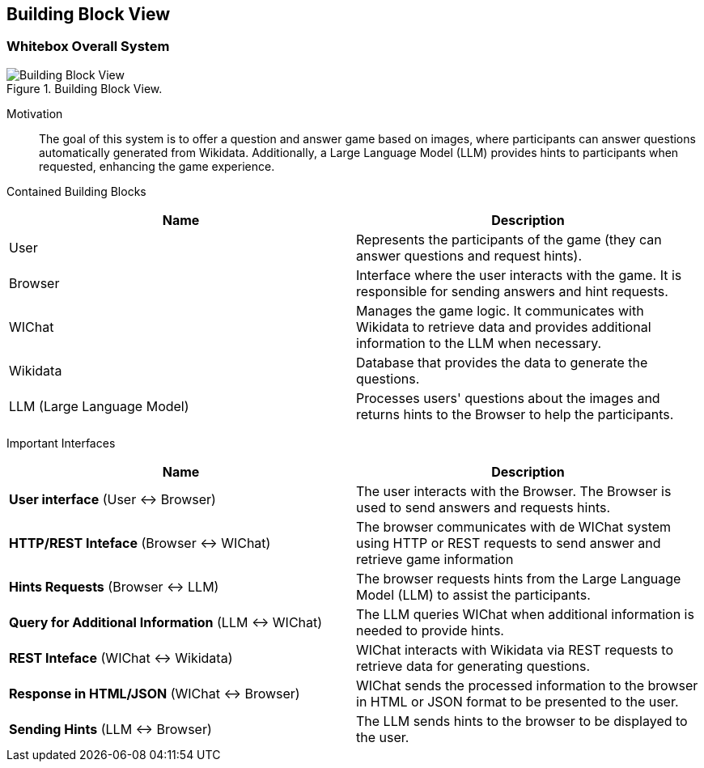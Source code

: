 ifndef::imagesdir[:imagesdir: ../images]

[[section-building-block-view]]


== Building Block View

=== Whitebox Overall System

.Building Block View.
image::Building_Block_View.svg["Building Block View"]

Motivation::

The goal of this system is to offer a question and answer game based on images, where participants can answer questions automatically generated from Wikidata. 
Additionally, a Large Language Model (LLM) provides hints to participants when requested, enhancing the game experience.

Contained Building Blocks::
|===
|Name| Description

|User

|Represents the participants of the game (they can answer questions and request hints).

|Browser

|Interface where the user interacts with the game. It is responsible for sending answers and hint requests.

|WIChat
|Manages the game logic. It communicates with Wikidata to retrieve data and provides additional information to the LLM when necessary.

|Wikidata
|Database that provides the data to generate the questions.

|LLM (Large Language Model)
|Processes users' questions about the images and returns hints to the Browser to help the participants.

|===

Important Interfaces::
|===
|Name| Description

|**User interface** (User ↔ Browser)
|The user interacts with the Browser. The Browser is used to send answers and requests hints.

|**HTTP/REST Inteface** (Browser ↔ WIChat)
|The browser communicates with de WIChat system using HTTP or REST requests to send answer and retrieve
game information

|**Hints Requests** (Browser ↔ LLM)
| The browser requests hints from the Large Language Model (LLM) to assist the participants.

|**Query for Additional Information** (LLM ↔ WIChat)
|The LLM queries WIChat when additional information is needed to provide hints.

|**REST Inteface** (WIChat ↔ Wikidata)
|WIChat interacts with Wikidata via REST requests to retrieve data for generating questions.

|**Response in HTML/JSON** (WIChat ↔ Browser)
|WIChat sends the processed information to the browser in HTML or JSON format to be presented to the user.

|**Sending Hints** (LLM ↔ Browser)
|The LLM sends hints to the browser to be displayed to the user.

|===
